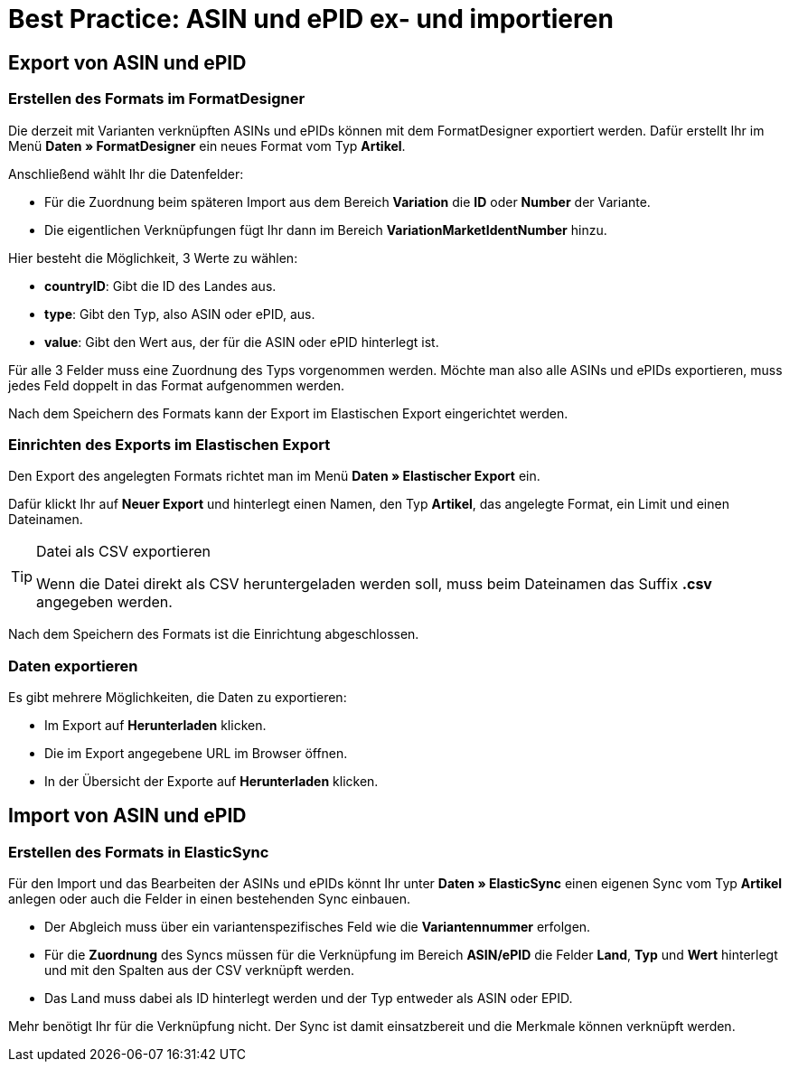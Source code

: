 = Best Practice: ASIN und ePID ex- und importieren
:lang: de
:keywords: Import, Artikel, Anlage, BestPractice, automatisiert, ASIN, Verknüpfung, ePID
:position: 1

[#Export von ASIN und ePID]
== Export von ASIN und ePID

=== Erstellen des Formats im FormatDesigner

Die derzeit mit Varianten verknüpften ASINs und ePIDs können mit dem FormatDesigner exportiert werden. Dafür erstellt Ihr im Menü *Daten » FormatDesigner* ein neues Format vom Typ *Artikel*.

Anschließend wählt Ihr die Datenfelder:

* Für die Zuordnung beim späteren Import aus dem Bereich *Variation* die *ID* oder *Number* der Variante.

* Die eigentlichen Verknüpfungen fügt Ihr dann im Bereich *VariationMarketIdentNumber* hinzu.

Hier besteht die Möglichkeit, 3 Werte zu wählen:

- *countryID*: Gibt die ID des Landes aus.
- *type*: Gibt den Typ, also ASIN oder ePID, aus.
- *value*: Gibt den Wert aus, der für die ASIN oder ePID hinterlegt ist.

Für alle 3 Felder muss eine Zuordnung des Typs vorgenommen werden. Möchte man also alle ASINs und ePIDs exportieren, muss jedes Feld doppelt in das Format aufgenommen werden.

Nach dem Speichern des Formats kann der Export im Elastischen Export eingerichtet werden.

=== Einrichten des Exports im Elastischen Export

Den Export des angelegten Formats richtet man im Menü *Daten » Elastischer Export* ein.

Dafür klickt Ihr auf *Neuer Export* und hinterlegt einen Namen, den Typ *Artikel*, das angelegte Format, ein Limit und einen Dateinamen.

[TIP]
.Datei als CSV exportieren
====
Wenn die Datei direkt als CSV heruntergeladen werden soll, muss beim Dateinamen das Suffix *.csv* angegeben werden.
====

Nach dem Speichern des Formats ist die Einrichtung abgeschlossen.

=== Daten exportieren

Es gibt mehrere Möglichkeiten, die Daten zu exportieren:

* Im Export auf *Herunterladen* klicken.
* Die im Export angegebene URL im Browser öffnen.
* In der Übersicht der Exporte auf *Herunterladen* klicken.

[#Import von ASIN und ePID]
== Import von ASIN und ePID

=== Erstellen des Formats in ElasticSync

Für den Import und das Bearbeiten der ASINs und ePIDs könnt Ihr unter *Daten » ElasticSync* einen eigenen Sync vom Typ *Artikel* anlegen oder auch die Felder in einen bestehenden Sync einbauen.

* Der Abgleich muss über ein variantenspezifisches Feld wie die *Variantennummer* erfolgen.

* Für die *Zuordnung* des Syncs müssen für die Verknüpfung im Bereich *ASIN/ePID* die Felder *Land*, *Typ* und *Wert* hinterlegt und mit den Spalten aus der CSV verknüpft werden.

* Das Land muss dabei als ID hinterlegt werden und der Typ entweder als ASIN oder EPID.

Mehr benötigt Ihr für die Verknüpfung nicht. Der Sync ist damit einsatzbereit und die Merkmale können verknüpft werden.
